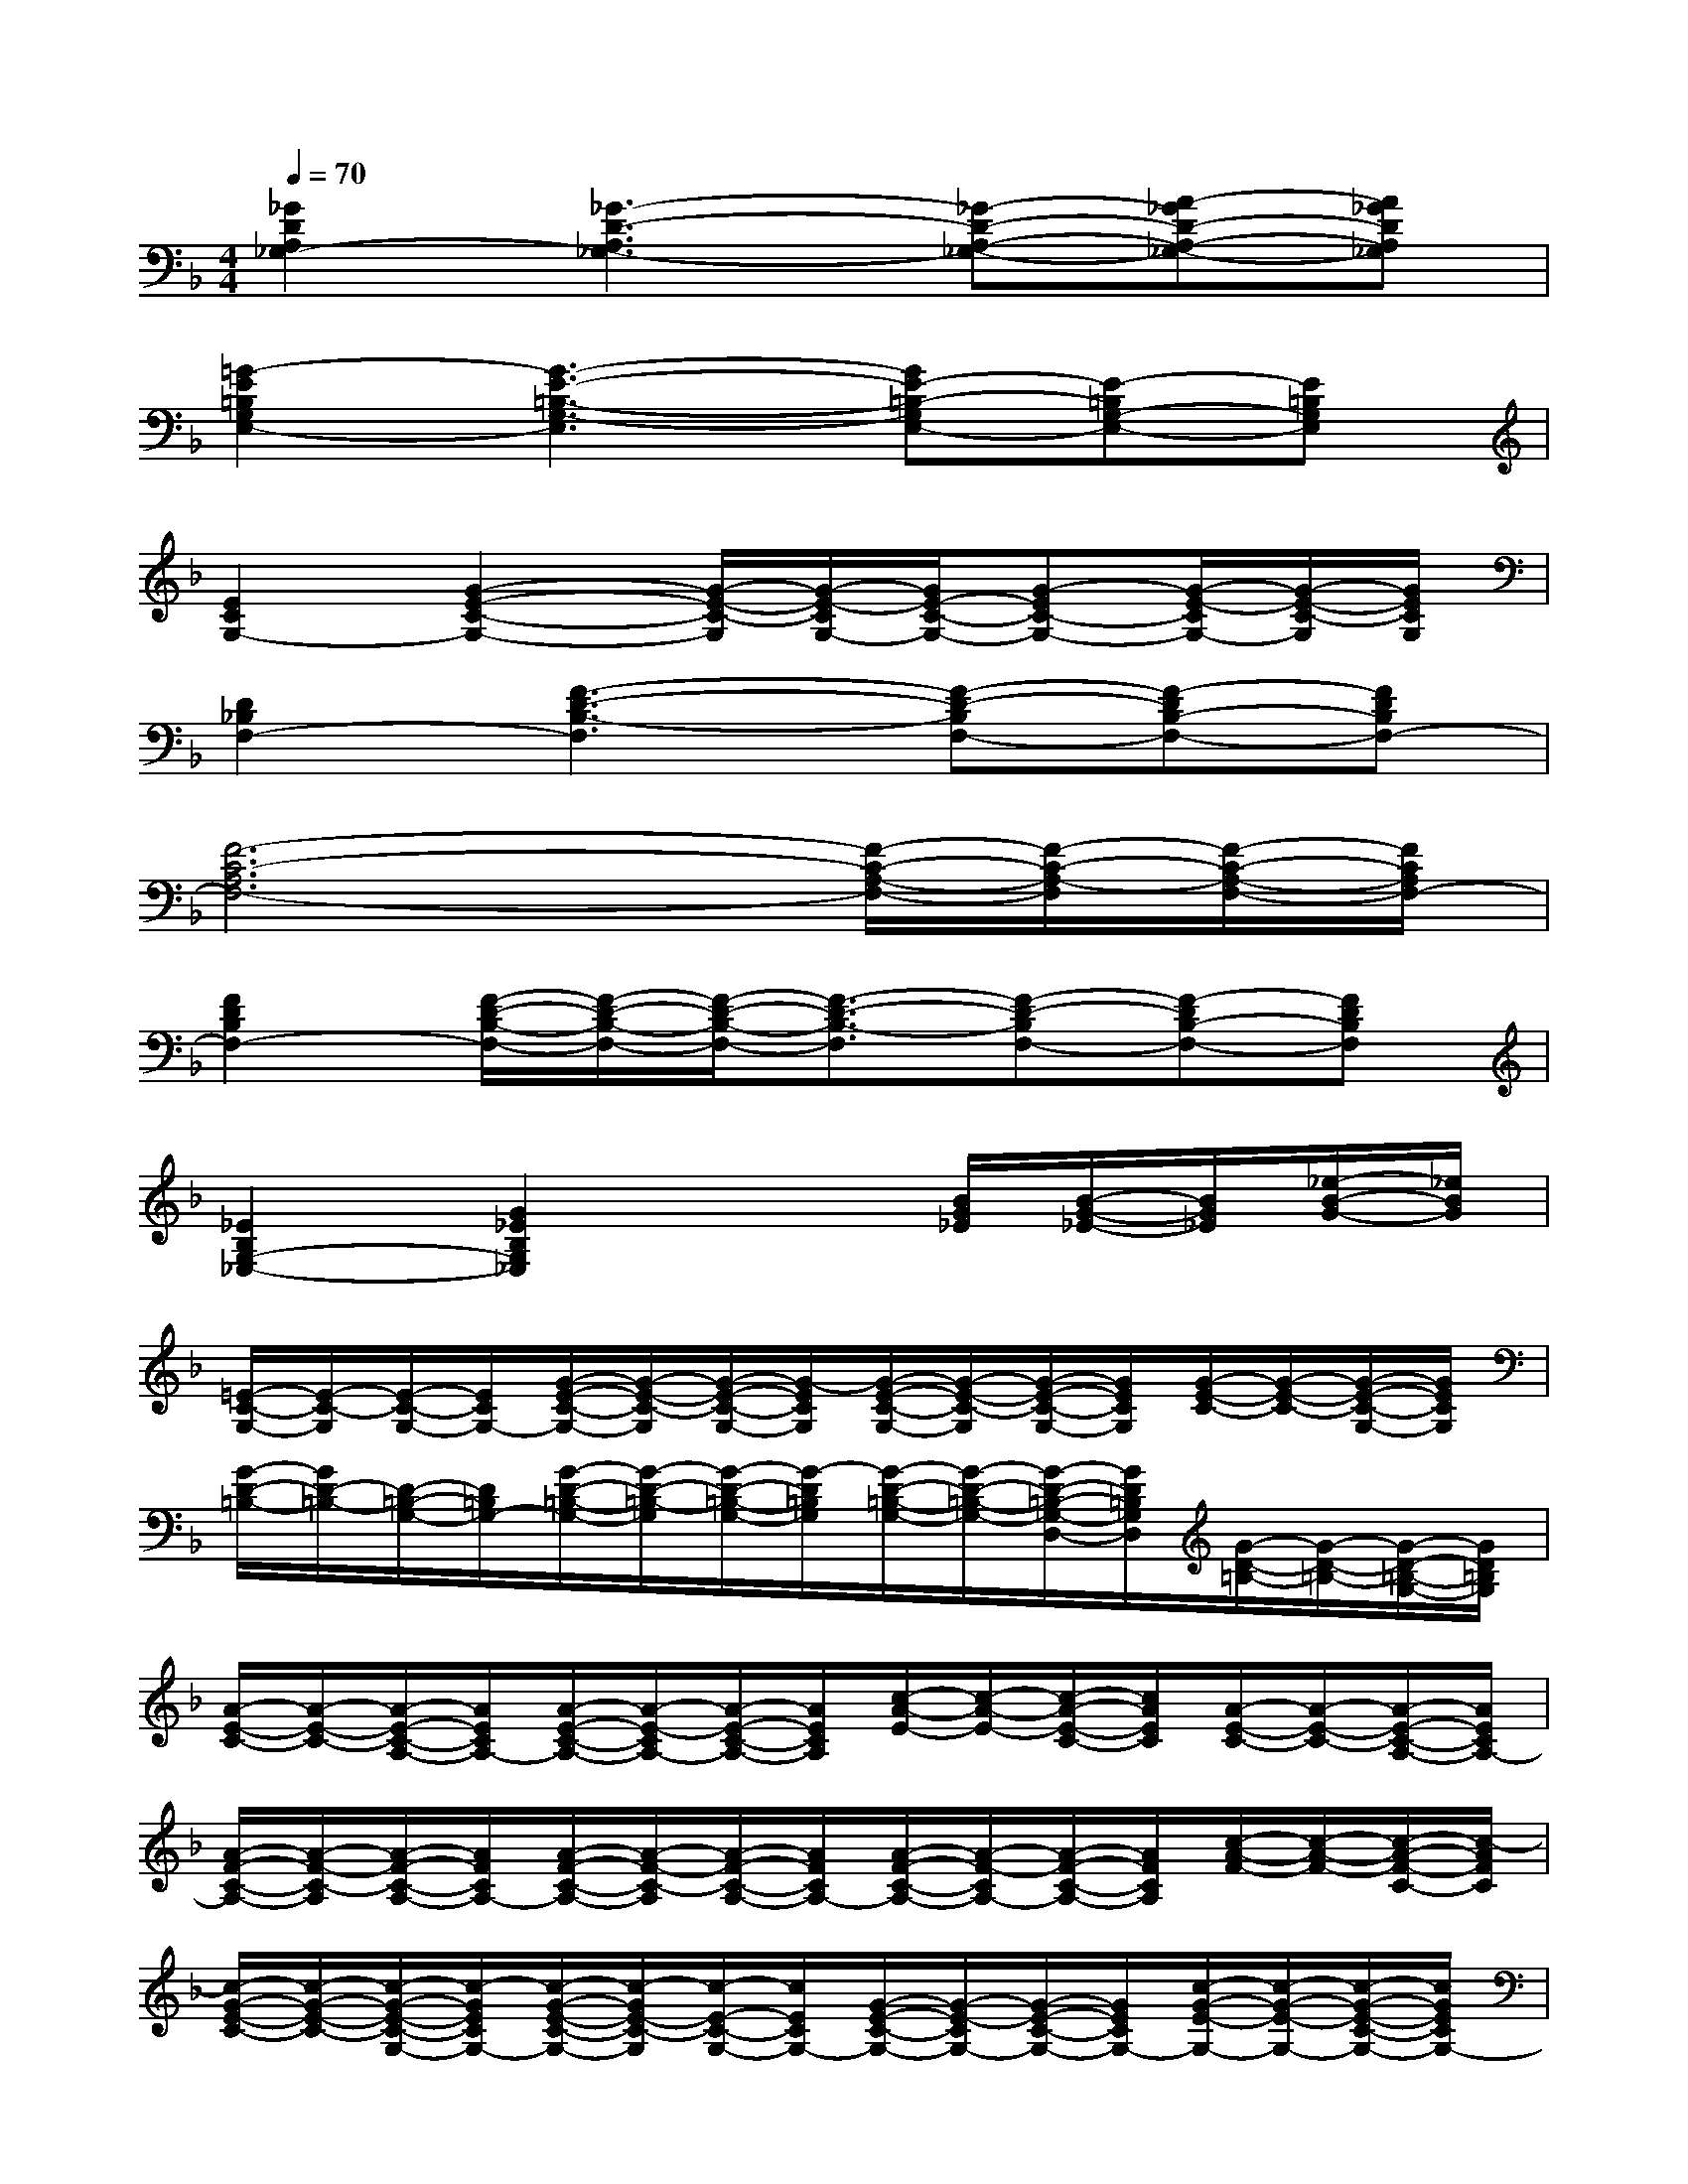 X:1
T:
M:4/4
L:1/8
Q:1/4=70
K:F%1flats
V:1
[_G2D2A,2_G,2-][_G3-D3-A,3_G,3-][_G-D-A,-_G,-][A-_GD-A,-_G,-][A_GDA,_G,]|
[=G2-E2=B,2G,2E,2-][G3-E3-=B,3-G,3-E,3][GE-=B,-G,E,-][E-=B,G,-E,-][E=B,G,E,]|
[E2C2G,2-][G2-E2-C2-G,2-][G/2-E/2-C/2-G,/2][G/2-E/2-C/2G,/2-][G/2E/2-C/2-G,/2-][G-EC-G,-][G/2-E/2-C/2G,/2-][G/2-E/2-C/2-G,/2][G/2E/2C/2G,/2]|
[D2_B,2F,2-][F3-D3-B,3-F,3][F-D-B,F,-][F-DB,-F,-][FDB,F,-]|
[F6-C6-A,6F,6-][F/2-C/2-A,/2-F,/2-][F/2-C/2-A,/2-F,/2][F/2-C/2-A,/2-F,/2-][F/2C/2A,/2F,/2-]|
[F2D2B,2F,2-][F/2-D/2-B,/2-F,/2-][F/2-D/2-B,/2-F,/2-][F/2-D/2-B,/2-F,/2-][F3/2-D3/2-B,3/2-F,3/2][F-D-B,F,-][F-DB,-F,-][FDB,F,]|
[_E2B,2G,2-_E,2-][G2_E2B,2G,2_E,2]x3/2[B/2G/2_E/2][B/2-G/2-_E/2-][B/2G/2_E/2][_e/2-B/2-G/2-][_e/2B/2G/2]|
[=E/2-C/2-G,/2-][E/2-C/2-G,/2][E/2-C/2-G,/2-][E/2C/2G,/2-][G/2-E/2-C/2-G,/2-][G/2-E/2-C/2-G,/2][G/2-E/2-C/2-G,/2-][G/2-E/2C/2G,/2][G/2-E/2-C/2-G,/2-][G/2-E/2-C/2-G,/2][G/2-E/2-C/2-G,/2-][G/2E/2C/2G,/2][G/2-E/2-C/2-][G/2-E/2-C/2-][G/2-E/2-C/2-G,/2-][G/2E/2C/2G,/2]|
[G/2-D/2-=B,/2-][G/2D/2-=B,/2-][D/2-=B,/2-G,/2-][D/2=B,/2G,/2-][G/2-D/2-=B,/2-G,/2-][G/2-D/2-=B,/2-G,/2][G/2-D/2-=B,/2-G,/2-][G/2-D/2=B,/2G,/2][G/2-D/2-=B,/2-G,/2-][G/2-D/2-=B,/2-G,/2-][G/2-D/2-=B,/2-G,/2-D,/2-][G/2D/2=B,/2G,/2D,/2][G/2-D/2-=B,/2-][G/2-D/2-=B,/2-][G/2-D/2-=B,/2-G,/2-][G/2D/2=B,/2G,/2]|
[A/2-E/2-C/2-][A/2-E/2-C/2-][A/2-E/2-C/2-A,/2-][A/2E/2C/2A,/2-][A/2-E/2-C/2-A,/2-][A/2-E/2-C/2A,/2-][A/2-E/2-C/2-A,/2-][A/2E/2C/2A,/2][c/2-A/2-E/2-][c/2-A/2-E/2-][c/2-A/2-E/2-C/2-][c/2A/2E/2C/2][A/2-E/2-C/2-][A/2-E/2-C/2-][A/2-E/2-C/2-A,/2-][A/2E/2C/2A,/2-]|
[A/2-F/2-C/2-A,/2-][A/2-F/2-C/2-A,/2][A/2-F/2-C/2-A,/2-][A/2F/2C/2A,/2-][A/2-F/2-C/2-A,/2-][A/2-F/2-C/2-A,/2][A/2-F/2-C/2-A,/2-][A/2F/2C/2A,/2-][A/2-F/2-C/2-A,/2-][A/2-F/2-C/2A,/2-][A/2-F/2-C/2-A,/2-][A/2F/2C/2A,/2][c/2-A/2-F/2-][c/2-A/2-F/2-][c/2-A/2-F/2-C/2-][c/2-A/2F/2C/2]|
[c/2-G/2-E/2-C/2-][c/2-G/2-E/2-C/2-][c/2-G/2-E/2-C/2-G,/2-][c/2-G/2E/2C/2G,/2-][c/2-G/2-E/2-C/2-G,/2-][c/2-G/2E/2-C/2-G,/2][c/2-E/2-C/2-G,/2-][c/2E/2C/2G,/2-][G/2-E/2-C/2-G,/2-][G/2-E/2-C/2G,/2-][G/2-E/2-C/2-G,/2-][G/2E/2C/2G,/2-][c/2-G/2-E/2-G,/2-][c/2-G/2-E/2-G,/2-][c/2-G/2-E/2-C/2-G,/2-][c/2G/2E/2C/2G,/2-]|
[=B/2-G/2-D/2-=B,/2-G,/2-][=B/2-G/2-D/2-=B,/2-G,/2][=B/2-G/2-D/2-=B,/2-G,/2-][=B/2-G/2D/2=B,/2G,/2][=B/2-G/2-D/2-=B,/2-][=B/2-G/2D/2-=B,/2-][=B/2-D/2-=B,/2-G,/2-][=B/2-D/2=B,/2G,/2][=B/2-D/2-=B,/2-G,/2-][=B/2-D/2-=B,/2-G,/2-][=B/2-D/2-=B,/2-G,/2-D,/2-][=B/2D/2=B,/2G,/2D,/2][D/2-=B,/2-G,/2-][D/2-=B,/2-G,/2-][D/2-=B,/2-G,/2-D,/2-][D/2=B,/2G,/2D,/2]|
[A/2-E/2-C/2-A,/2-][A/2-E/2-C/2-A,/2][A/2-E/2-C/2-A,/2-][A/2E/2C/2A,/2-][A/2-E/2-C/2-A,/2-][A/2-E/2-C/2-A,/2][A/2-E/2-C/2-A,/2-][A/2-E/2C/2A,/2][A/2-E/2-C/2-A,/2-][A/2-E/2-C/2-A,/2][A/2-E/2-C/2-A,/2-][A/2E/2C/2A,/2-][A/2-E/2-C/2-A,/2-][A/2-E/2-C/2A,/2-][A/2-E/2-C/2-A,/2-][A/2E/2C/2-A,/2-]|
[c/2-A/2-F/2-C/2-A,/2-][c/2-A/2-F/2-C/2A,/2-][c/2-A/2-F/2-C/2-A,/2-][c/2-A/2F/2C/2A,/2-][c/2-A/2-F/2-C/2-A,/2-][c/2-A/2-F/2-C/2-A,/2][c/2-A/2-F/2-C/2-A,/2-][c/2-A/2-F/2C/2A,/2-][c/2-A/2-F/2-C/2-A,/2-][c/2-A/2-F/2-C/2-A,/2][c/2-A/2-F/2-C/2-A,/2-][c/2-A/2F/2C/2A,/2][c/2-A/2-F/2-C/2-][c/2A/2F/2C/2-][c/2-A/2-F/2-C/2-][c/2A/2F/2C/2]|
[_E/2-_B,/2-G,/2-][_E/2-B,/2-G,/2][_E/2-B,/2-G,/2-][_E/2B,/2G,/2-][G/2-_E/2-B,/2-G,/2-][G/2-_E/2-B,/2-G,/2][G/2-_E/2-B,/2-G,/2-][G/2-_E/2B,/2G,/2][G/2-_E/2-B,/2-G,/2-][G/2-_E/2-B,/2-G,/2][G/2-_E/2-B,/2-G,/2-][G/2_E/2B,/2G,/2][G/2-_E/2-B,/2-][G/2-_E/2-B,/2-][G/2-_E/2-B,/2-G,/2-][G/2_E/2B,/2G,/2]